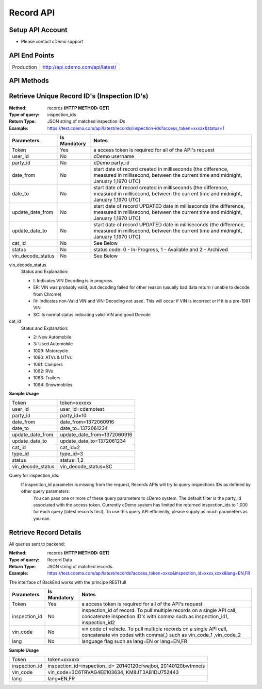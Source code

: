 ===========
Record API
===========

Setup API Account
=================
- Please contact cDemo support

API End Points
=================
+------------+-----------------------------------+ 
| Production | http://api.cdemo.com/api/latest/  |
+------------+-----------------------------------+

API Methods
=================


Retrieve Unique Record ID's (Inspection ID's)
==============================================

:Method:
    records **(HTTP METHOD: GET)**
:Type of query:
    inspection_ids
:Return Type:
    JSON string of matched inspection IDs
:Example:
    https://test.cdemo.com/api/latest/records/inspection-ids?access_token=xxxxx&status=1


+-----------------------+---------------+---------------------------------------+
| Parameters            | Is Mandatory  | Notes                                 |
+=======================+===============+=======================================+
| Token                 | Yes           | a access token is required            |
|                       |               | for all of the API's                  |
|                       |               | request                               |
+-----------------------+---------------+---------------------------------------+
| user_id               | No            | cDemo username                        |
+-----------------------+---------------+---------------------------------------+
| party_id              | No            | cDemo party_id                        |
+-----------------------+---------------+---------------------------------------+
| date_from             | No            | start date of record created in       |
|                       |               | milliseconds (the difference, measured|
|                       |               | in millisecond, between the current   |
|                       |               | time and midnight, January 1,1970 UTC)|
+-----------------------+---------------+---------------------------------------+
| date_to               | No            | start date of record created in       |
|                       |               | milliseconds (the difference, measured|
|                       |               | in millisecond, between the current   |
|                       |               | time and midnight, January 1,1970 UTC)|
+-----------------------+---------------+---------------------------------------+
| update_date_from      | No            | start date of record UPDATED date in  |
|                       |               | milliseconds (the difference, measured|
|                       |               | in millisecond, between the current   |
|                       |               | time and midnight, January 1,1970 UTC)|
+-----------------------+---------------+---------------------------------------+
| update_date_to        | No            | start date of record UPDATED date in  |
|                       |               | milliseconds (the difference, measured|
|                       |               | in millisecond, between the current   |
|                       |               | time and midnight, January 1,1970 UTC)|
+-----------------------+---------------+---------------------------------------+
| cat_id                | No            | See Below                             |
+-----------------------+---------------+---------------------------------------+
| status                | No            | status code: 0 - In-Progress, 1 -     |
|                       |               | Available and 2 - Archived            |
+-----------------------+---------------+---------------------------------------+
| vin_decode_status     | No            |  See Below                            |
+-----------------------+---------------+---------------------------------------+

vin_decode_status
    Status and Explanation:

    - I: Indicates VIN Decoding is in progress.
    - ER: VIN was probably valid, but decoding failed for other reason (usually bad data return / unable to decode from Chrome)
    - IV: Indicates non-Valid VIN and VIN-Decoding not used. This will occur if VIN is incorrect or if it is a pre-1981 VIN
    - SC: Is normal status indicating valid-VIN and good Decode

cat_id
    Status and Explanation:

    - 2: New Automobile
    - 3: Used Automobile
    - 1009: Motorcycle
    - 1060: ATVs & UTVs
    - 1061: Campers
    - 1062: RVs
    - 1063: Trailers
    - 1064: Snowmobiles


**Sample Usage**

+------------------+-------------------------------+
| Token            | token=xxxxxx                  |
+------------------+-------------------------------+
| user_id          | user_id=cdemotest             |
+------------------+-------------------------------+
| party_id         | party_id=10                   |
+------------------+-------------------------------+
| date_from        | date_from=1372060916          |
+------------------+-------------------------------+
| date_to          | date_to=1372061234            |
+------------------+-------------------------------+
| update_date_from | update_date_from=1372060916   |
+------------------+-------------------------------+
| update_date_to   | update_date_to=1372061234     |
+------------------+-------------------------------+
| cat_id           | cat_id=2                      |
+------------------+-------------------------------+
| type_id          | type_id=3                     |
+------------------+-------------------------------+
| status           | status=1,2                    |
+------------------+-------------------------------+
| vin_decode_status| vin_decode_status=SC          |
+------------------+-------------------------------+

Query for inspection_ids:
    If  inspection_id parameter is missing from the request, Records APIs will try to query inspections IDs as defined by other query parameters.
        You can pass one or more of these query parameters to cDemo system. The default filter is the party_id associated with the access token. Currently cDemo system has limited the returned inspection_ids to 1,000 for each query (latest records first).  To use this query API efficiently, please supply as much parameters as you can.



Retrieve Record Details
========================

All queries sent to backend:

:Method:
    records **(HTTP METHOD: GET)**
:Type of query:
    Record Data
:Return Type:
    JSON string of matched records.
:Example:
    https://test.cdemo.com/api/latest/records?access_token=xxxx&inspection_id=xxxx,xxxx&lang=EN,FR

The interface of BackEnd works with the principe RESTfull

+-----------------------+---------------+----------------------------+
| Parameters            | Is Mandatory  | Notes                      |
+=======================+===============+============================+
| Token                 | Yes           | a access token is required |
|                       |               | for all of the API's       |
|                       |               | request                    |
+-----------------------+---------------+----------------------------+
| inspection_id         | No            | inspection_id of record.   |
|                       |               | To pull multiple records   |
|                       |               | on a single API call,      |
|                       |               | concatenate inspection ID's|
|                       |               | with comma such as         |
|                       |               | inspection_id1,            |
|                       |               | inspection_id2             |
+-----------------------+---------------+----------------------------+
| vin_code              | No            | vin code of vehicle. To    |
|                       |               | pull multiple records on   |
|                       |               | a single API call,         |
|                       |               | concatenate vin codes with |
|                       |               | comma(,) such as vin_code_1|
|                       |               | ,vin_code_2                |
+-----------------------+---------------+----------------------------+
| lang                  | No            | language flag such as      |
|                       |               | lang=EN or lang=EN,FR      |
+-----------------------+---------------+----------------------------+


**Sample Usage**

+---------------+-------------------------------+
| Token         | token=xxxxxx                  |
+---------------+-------------------------------+
| inspection_id | inspection_id=inspection_id=  |
|               | 20140120cfwejboi,             |
|               | 20140120bwtmncis              |
+---------------+-------------------------------+
| vin_code      | vin_code=3C6TRVAG4EE103634,   |
|               | KM8JT3AB1DU752443             |
+---------------+-------------------------------+
| lang          | lang=EN,FR                    |
+---------------+-------------------------------+
